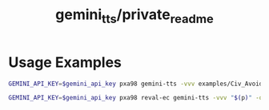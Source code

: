 #+TITLE: gemini_tts/private_readme

* Usage Examples
#+begin_src zsh :eval never
GEMINI_API_KEY=$gemini_api_key pxa98 gemini-tts -vvv examples/Civ_Avoidance_ACT_6_Opus4T.md -o tmp/civ_6
#+end_src

#+begin_src zsh :eval never
GEMINI_API_KEY=$gemini_api_key pxa98 reval-ec gemini-tts -vvv "$(p)" -o tmp/boundaries_"${$(p):t:r}"
#+end_src
